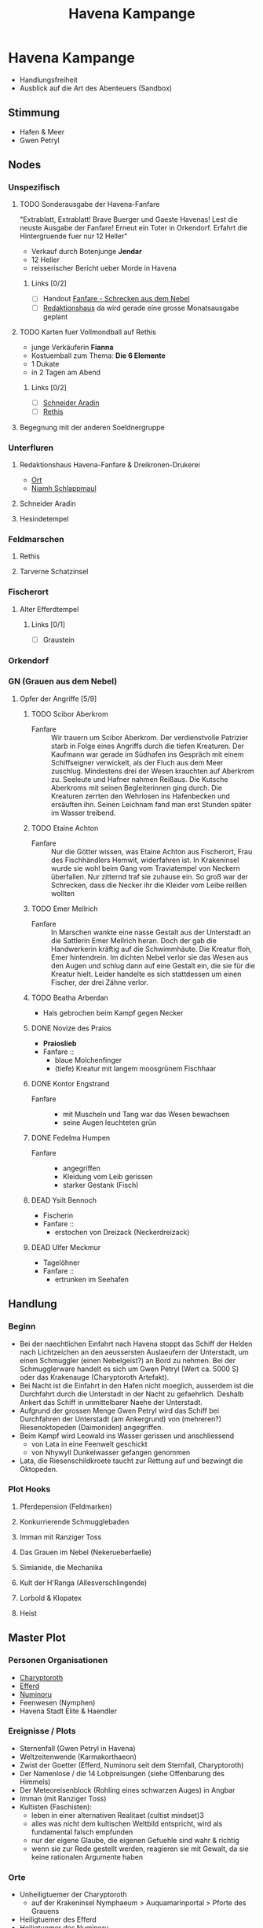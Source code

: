 #+STARTUP: content
#+SEQ_TODO:   TODO(t) ACTIVE(i) WAITING(w@) | DONE(d) DEAD(c@)
#+TITLE: Havena Kampange
* Havena Kampange
  - Handlungsfreiheit
  - Ausblick auf die Art des Abenteuers (Sandbox)

** Stimmung
   - Hafen & Meer
   - Gwen Petryl
     
** Nodes
   :PROPERTIES:
   :COLUMNS:  %45ITEM %4CUSTOM_ID(ID) %4LAYER %6LOCATION %17SRC
   :END:
*** Unspezifisch
**** TODO Sonderausgabe der Havena-Fanfare
     :PROPERTIES:
     :custom_id: 1
     :location: ueberall
     :layer: GN
     :src: GN 10
     :END:
     "Extrablatt, Extrablatt! Brave Buerger und Gaeste Havenas!
     Lest die neuste Ausgabe der Fanfare! Erneut ein Toter in Orkendorf. 
     Erfahrt die Hintergruende fuer nur 12 Heller"
     - Verkauf durch Botenjunge *Jendar*
     - 12 Heller
     - reisserischer Bericht ueber Morde in Havena
***** Links [0/2]
      - [ ] Handout [[file:handout/Fanfare-Schrecken-aus-dem-Nebel.pdf][Fanfare - Schrecken aus dem Nebel]]
      - [ ] [[#UF11][Redaktionshaus]] da wird gerade eine grosse Monatsausgabe geplant
**** TODO Karten fuer Vollmondball auf Rethis
     :PROPERTIES:
     :custom_id: 2
     :location: hafen D12
     :layer: GN
     :END:
     - junge Verkäuferin *Fianna*
     - Kostuemball zum Thema: *Die 6 Elemente*
     - 1 Dukate
     - in 2 Tagen am Abend
***** Links [0/2]
      - [ ] [[#UF06][Schneider Aradin]]
      - [ ] [[#G24][Rethis]]
**** Begegnung mit der anderen Soeldnergruppe
     :PROPERTIES:
     :custom_id: 4
     :location: MA OR NA
     :layer: GN
     :END:
*** Unterfluren
**** Redaktionshaus Havena-Fanfare & Dreikronen-Drukerei
     :PROPERTIES:
     :custom_id: UF11
     :location: G14
     :layer: GN
     :src: GN 14 SH 26 ST 13
     :END:
     - [[file:locations.org::#UF11][Ort]]
     - [[file:npcs.org::#NS1][Niamh Schlappmaul]]
**** Schneider Aradin
     :PROPERTIES:
     :custom_id: UF06
     :location: G11
     :layer: GN
     :src: GN 13 SH 17 ST 13
     :END:
**** Hesindetempel
     :PROPERTIES:
     :custom_id: T10
     :location: G14
     :layer: GN
     :src: GN 13 SH 70 ST 33
     :END:
     
*** Feldmarschen
**** Rethis
     :PROPERTIES:
     :custom_id: G24
     :location: D11
     :layer: GN
     :src: GN 17 SH 35
     :END:
**** Tarverne Schatzinsel
     :PROPERTIES:
     :custom_id: G25
     :location: C13
     :layer: GN
     :src: GN 15 SH 22 ST 13
     :END:     
*** Fischerort
**** Alter Efferdtempel
     :PROPERTIES:
     :custom_id: T02
     :location: F2
     :layer: GN
     :SRC:      GN 24 SH 33 ST 11
     :END:
***** Links [0/1]
      - [ ] Graustein
*** Orkendorf
     
*** GN (Grauen aus dem Nebel)
**** Opfer der Angriffe [5/9]
     :PROPERTIES:
     :custom_id: 3
     :layer: GN
     :src: GN 12
     :END:
***** TODO Scibor Aberkrom
      :PROPERTIES:
      :location: Suedhafen
      :END:
      - Fanfare :: Wir trauern um Scibor Aberkrom. Der verdienstvolle Patrizier
        starb in Folge eines Angriffs durch die tiefen Kreaturen. Der Kaufmann
        war gerade im Südhafen ins Gespräch mit einem Schiffseigner verwickelt,
        als der Fluch aus dem Meer zuschlug. Mindestens drei der Wesen krauchten
        auf Aberkrom zu. Seeleute und Hafner nahmen Reißaus. Die Kutsche
        Aberkroms mit seinen Begleiterinnen ging durch. Die Kreaturen zerrten
        den Wehrlosen ins Hafenbecken und ersäuften ihn. Seinen Leichnam fand
        man erst Stunden später im Wasser treibend.
***** TODO Etaine Achton
      :PROPERTIES:
      :location: Fischerort
      :END:
      - Fanfare :: Nur die Götter wissen, was Etaine Achton aus Fischerort, Frau
        des Fischhändlers Hemwit, widerfahren ist. In Krakeninsel wurde sie wohl
        beim Gang vom Traviatempel von Neckern überfallen. Nur zitternd traf sie
        zuhause ein. So groß war der Schrecken, dass die Necker ihr die Kleider
        vom Leibe reißen wollten
***** TODO Emer Mellrich      
      :PROPERTIES:
      :location: Marschen
      :END:
      - Fanfare :: In Marschen wankte eine nasse Gestalt aus der Unterstadt an
        die Sattlerin Emer Mellrich heran. Doch der gab die Handwerkerin kräftig
        auf die Schwimmhäute. Die Kreatur floh, Emer hintendrein. Im dichten
        Nebel verlor sie das Wesen aus den Augen und schlug dann auf eine
        Gestalt ein, die sie für die Kreatur hielt. Leider handelte es sich
        stattdessen um einen Fischer, der drei Zähne verlor.
***** TODO Beatha Arberdan
      :PROPERTIES:
      :location: Orkendorf
      :END:
      - Hals gebrochen beim Kampf gegen Necker
***** DONE Novize des Praios 
      :PROPERTIES:
      :location: E8 Nallesdorf
      :END:
      - *Praioslieb*
      - Fanfare ::
        - blaue Molchenfinger
        - (tiefe) Kreatur mit langem moosgrünem Fischhaar
***** DONE Kontor Engstrand
      :PROPERTIES:
      :location: E7 Nallesdorf
      :END:
      - Fanfare ::
        - mit Muscheln und Tang war das Wesen bewachsen
        - seine Augen leuchteten grün
***** DONE Fedelma Humpen
      :PROPERTIES:
      :location: Marschen
      :END:
      - Fanfare ::
        - angegriffen
        - Kleidung vom Leib gerissen
        - starker Gestank (Fisch)
***** DEAD Ysilt Bennoch
      :PROPERTIES:
      :location: Krakeninsel
      :END:
      - Fischerin
      - Fanfare ::
        - erstochen von Dreizack (Neckerdreizack)
***** DEAD Ulfer Meckmur
      :PROPERTIES:
      :location: Orkendorf
      :END:
      - Tagelöhner
      - Fanfare ::
        - ertrunken im Seehafen
** Handlung   
*** Beginn
    - Bei der naechtlichen Einfahrt nach Havena stoppt das Schiff der Helden
      nach Lichtzeichen an den aeussersten Auslaeufern der Unterstadt, um einen
      Schmuggler (einen Nebelgeist?) an Bord zu nehmen. Bei der Schmugglerware
      handelt es sich um Gwen Petryl (Wert ca. 5000 S) oder das Krakenauge (Charyptoroth Artefakt).
    - Bei Nacht ist die Einfahrt in den Hafen nicht moeglich, ausserdem ist die
      Durchfahrt durch die Unterstadt in der Nacht zu gefaehrlich. Deshalb
      Ankert das Schiff in unmittelbarer Naehe der Unterstadt.
    - Aufgrund der grossen Menge Gwen Petryl wird das Schiff bei Durchfahren der
      Unterstadt (am Ankergrund) von (mehreren?) Riesenoktopeden (Daimoniden) angegriffen.
    - Beim Kampf wird Leowald ins Wasser gerissen und anschliessend
      - von Lata in eine Feenwelt geschickt
      - von Nhywyll Dunkelwasser gefangen genommen
    - Lata, die Riesenschildkroete taucht zur Rettung auf und bezwingt die Oktopeden.
*** Plot Hooks
**** Pferdepension (Feldmarken)     
**** Konkurrierende Schmugglebaden
**** Imman mit Ranziger Toss
**** Das Grauen im Nebel (Nekerueberfaelle)
**** Simianide, die Mechanika
**** Kult der H'Ranga (Allesverschlingende)
**** Lorbold & Klopatex
**** Heist
** Master Plot
*** Personen Organisationen    
    - [[https://de.wiki-aventurica.de/wiki/Charyptoroth][Charyptoroth]]
    - [[https://de.wiki-aventurica.de/wiki/Efferd][Efferd]]
    - [[https://de.wiki-aventurica.de/wiki/Numinoru][Numinoru]]
    - Feenwesen (Nymphen)
    - Havena Stadt Elite & Haendler
*** Ereignisse / Plots
    - Sternenfall (Gwen Petryl in Havena)
    - Weltzeitenwende (Karmakorthaeon)
    - Zwist der Goetter (Efferd, Numinoru seit dem Sternfall, Charyptoroth)
    - Der Namenlose / die 14 Lobpreisungen (siehe Offenbarung des Himmels)
    - Der Meteoreisenblock (Rohling eines schwarzen Auges) in Angbar
    - Imman (mit Ranziger Toss)
    - Kultisten (Faschisten):
      - leben in einer alternativen Realitaet (cultist mindset)3
      - alles was nicht dem kultischen Weltbild entspricht, wird als fundamental falsch empfunden
      - nur der eigene Glaube, die eigenen Gefuehle sind wahr & richtig
      - wenn sie zur Rede gestellt werden, reagieren sie mit Gewalt, da sie keine rationalen Argumente haben
        
*** Orte
    - Unheiligtuemer der Charyptoroth
      - auf der Krakeninsel Nymphaeum > Auquamarinportal > Pforte des Grauens
    - Heiligtuemer des Efferd
    - Heiligtuemer des Numinoru
      
** Thema: Disfunktionalitaet
*** Handel - Schmuggel / Korruption
*** Disfunktionale Familie
    - Axels Charackter Abenteuer: Familie vor dem Bankrott. Deswegen Schmuggel
*** Wasser - Charyptoroth

** Unter Wasser
*** Atmung
    - Liturgie :: [[https://ulisses-regelwiki.de/index.php/Lit_Unterwasseratmung.html][Unterwasseratmung]]
    - Zauber :: [[https://ulisses-regelwiki.de/index.php/ZS_Wasseratem.html][Wasseratem]]
    - Paktgeschenk :: [[https://de.wiki-aventurica.de/wiki/Wasseratmung%20(Paktgeschenk)][Paktgeschenk]]
    - Alchemie ::
      - [[https://ulisses-regelwiki.de/index.php/Wasserodem.html][Wasserodem]] in Havena verbotenes Tauchelexir, GN 28, SH 90
      - [[https://de.wiki-aventurica.de/wiki/Purpurwasser][Purpurwasser]] (Efferds Wogen Seiten 42, 141)
    - Pflanzlich :: [[https://ulisses-gamereference.com/index.php/Herb_Kajubo.html][Kajubo]]
    - Mechanisch :: Simiande die Mechanika (SH 89-90)
    - Elementar / Daemonisch :: durch Beschwoerung & entsprechenden Auftrag

** Reisen
   - Reise muss ein relevanter Teil des Abenteuers sein, sonst weglassen (z.B. Eskortierung)
   - Die Reisemechanik darf kein Selbstzweck sein (coole Mechanik um spiel anzuregen)
   - Handlung pausiert nicht waehrend der Reise (Plot / Thema einbetten)
   - Die Reise sollte nicht linear sein (Entscheidung auf der Reise, z.B. sicherer & langer vs. unsicherer & schneller Weg)
   - Spannung aufbauen durch Sammeln von Information (Interaktio foerdern)
   - Keine Sackgassen

** Features
*** Finishing Move
*** Initiative Abfrage

** NPCs
*** Template
    https://thealexandrian.net/wordpress/37916/roleplaying-games/universal-npc-roleplaying-template
    - *Name*
    - *Appearance*: Essentially a boxed text description that you can use when
      the PCs meet the the NPC for the first time. Get it pithy. 1-2 sentences
      is the sweet spot. Three sentences is pretty much the maximum length you
      should use unless there is something truly and outrageously unusual about
      the character. Remember that you don’t need to describe every single thing
      about them: Pick out their most interesting and unique features and let
      your players’ imaginations paint in the rest.
    - *Quote*: I don’t always use this entry, but a properly crafted quote can
      be a very effective way to quickly capture the NPC’s unique voice.
      Generally speaking, though, all you want is a single sentence. You should
      be able to basically glance at it and grok the voice. (Special exception
      if the character’s voice is “rambling old man”.)
    - *Roleplaying*: This is the heart of the template, but it should also be
      the shortest section. Two or three brief bullet points at most. You’re
      looking to identify the essential elements which will “unlock” the
      character for you.

      There are no firm rules here, but I will always try to include at least
      one simple, physical action that you can perform while playing the
      character at the table. For example, maybe they tap their ear. Or are
      constantly wearing a creepy smile. Or they arch their eyebrow. Or they
      speak with a particular accent or affectation. Or they clap their hands
      and rub them together. Or snap their fingers and point at the person
      they’re talking to. Or make a point of taking a slow sip from their drink
      before responding to questions. You don’t have to make a big deal of it
      and it usually won’t be something that you do constantly (that gets
      annoying), but this mannerism is your hook: You’ll find that you can
      quickly get back into the character by simply performing the mannerism. It
      will make your players remember the NPC as a distinct individual. And it
      can even make playing scenes with multiple NPCs easier to run (because you
      can use the mannerisms to clearly distinguish the characters you’re
      swapping between).

      You’ll generally only need one mannerism. Maybe two. More than that and
      you lost the simple utility of the mannerism in unnecessary complexity.
      It’s not that the character’s entire personality is this one thing; it’s
      that the rest of the character’s personality will flow out of you whenever
      you hit that touchstone.

      Round this out with personality traits and general attitude. Are they
      friendly? Hostile? Greedy? Ruthless? Is there a particular negotiating
      tactic they like? Will they always offer you a drink? Will they fly into a
      rage if insulted? But, again, keep it simple and to the point. You want to
      be able to glance at this section, process the information almost
      instantaneously, and start playing the character. You don’t need a
      full-blown psychological profile and, in fact, that would be
      counterproductive.
    - *Background*: This section is narrative in nature. You can let it breathe
      a bit more than the other sections if you’d like, but a little will still
      go a long way. I tend to think of this in terms of essential context and
      interesting anecdotes. Is it something that will directly influence the
      decisions they make? Is it information that the PCs are likely to discover
      about them? Is it an interesting story that the NPC might tell about
      themselves or (better yet) use as context for explaining something? Great.
      If it’s just a short story about some random person’s life that you’re
      writing for an audience of one, refocus your attention on prepping
      material that’s relevant to the players.
    - *Key Info*: In bullet point format, lay out the essential interaction or
      information that the PCs are supposed to get from the NPC. The nature of
      this section will vary depending on the scenario and the NPC’s role in it,
      but the most obvious example is a mystery scenario in which the NPC has a
      clue. Rather than burying that clue in the narrative of the NPC’s
      background, you’re yanking it and placing it in a list to make sure you
      don’t lose track of it during play. (The Three Clue Rule applies, of
      course, so just because something appears in this section it doesn’t mean
      that the PCs are automatically going to get it.)

      You could also use this section to lay out the terms of employment being
      offered by the Mysterious Man in the Tavern. Or to list the discounts
      offered by a shopkeeper. It’s a flexible tool. In some cases, it might get
      quite long. But try to keep it well-organized (using the bullet points
      will help with that). If it just becomes a giant wall of text, its purpose
      has been lost.
    - *Stat Block*: If you need stats for the NPC, put ’em at the bottom of the
      briefing sheet in whatever format makes sense for the system you’re
      running.
*** Namen
    https://albernia.westlande.info/index.php?title=Albernische_Namen

* Sql

** insert & select
#+name: sqlite-populate-test
#+header: :results silent
#+header: :dir .
#+header: :db test-sqlite.db
#+begin_src sqlite
  -- create table greeting(one varchar(10), two varchar(10));
  insert into greeting values('Hello', 'DSA!');
#+end_src

#+name: sqlite-hello
#+header: :column
#+header: :colnames yes
#+header: :separator \
#+header: :results raw
#+header: :dir .
#+header: :db test-sqlite.db
#+begin_src sqlite
select * from greeting;
#+end_src

#+RESULTS: sqlite-hello
one         two       
----------  ----------
Hello       world!    
Hello       DSA!      

** variables (scalar)
#+BEGIN_SRC sqlite :db ./rip.db :var rel="tname" n=300 :colnames yes
drop table if exists $rel;
create table $rel(n int, id int);
insert into $rel(n,id) values (1,210), (3,800), (4, 900);
select * from $rel where id > $n;
#+END_SRC

#+RESULTS:
| n |  id |
|---+-----|
| 3 | 800 |
| 4 | 900 |

** variables (tables)
#+NAME: tableexample
| id |  n |
|----+----|
|  1 |  5 |
|  2 |  9 |
|  3 | 10 |
|  4 |  9 |
|  5 | 10 |

#+begin_src sqlite :db ./rip.db :var orgtable=tableexample :colnames yes
drop table if exists testtable;
create table testtable(id int, n int);
.mode csv testtable
.import $orgtable testtable
select n, count(*) from testtable group by n;
#+end_src

#+RESULTS:
|  n | count(*) |
|----+----------|
|  5 |        1 |
|  9 |        2 |
| 10 |        2 |

** orgtables as updates
